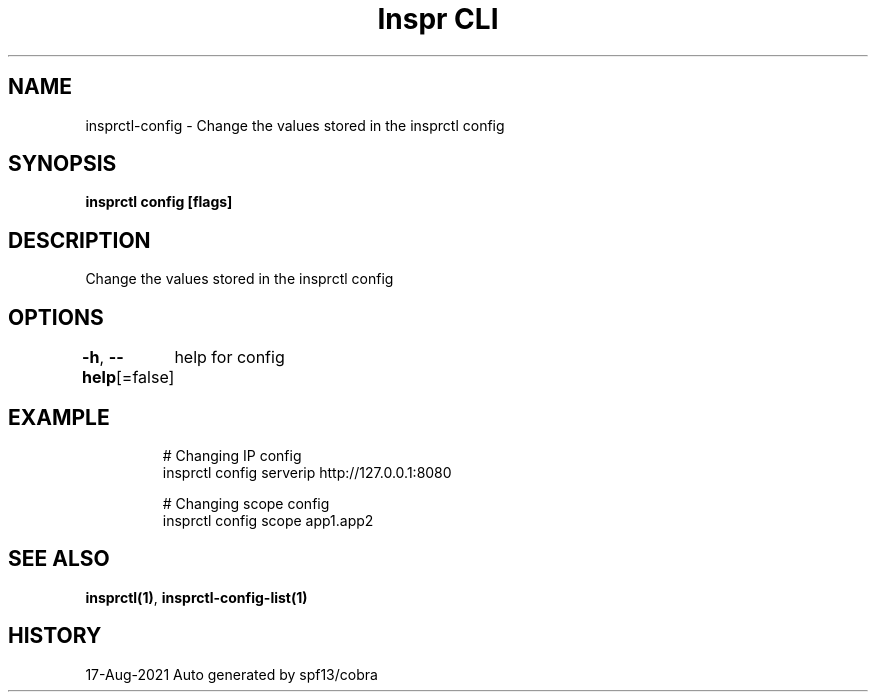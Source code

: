 .nh
.TH "Inspr CLI" "1" "Aug 2021" "Auto generated by spf13/cobra" ""

.SH NAME
.PP
insprctl\-config \- Change the values stored in the insprctl config


.SH SYNOPSIS
.PP
\fBinsprctl config   [flags]\fP


.SH DESCRIPTION
.PP
Change the values stored in the insprctl config


.SH OPTIONS
.PP
\fB\-h\fP, \fB\-\-help\fP[=false]
	help for config


.SH EXAMPLE
.PP
.RS

.nf
  # Changing IP config
 insprctl config serverip http://127.0.0.1:8080

  # Changing scope config
 insprctl config scope app1.app2


.fi
.RE


.SH SEE ALSO
.PP
\fBinsprctl(1)\fP, \fBinsprctl\-config\-list(1)\fP


.SH HISTORY
.PP
17\-Aug\-2021 Auto generated by spf13/cobra
